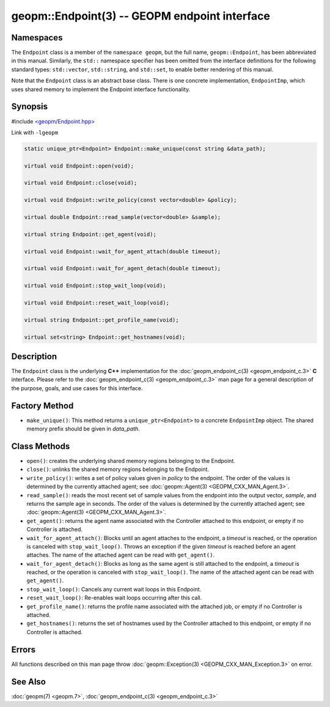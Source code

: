 
geopm::Endpoint(3) -- GEOPM endpoint interface
==============================================


Namespaces
----------

The ``Endpoint`` class is a member of the ``namespace geopm``\ , but the
full name, ``geopm::Endpoint``\ , has been abbreviated in this manual.
Similarly, the ``std::`` namespace specifier has been omitted from the
interface definitions for the following standard types: ``std::vector``\ ,
``std::string``\ , and ``std::set``\ , to enable better rendering of this
manual.

Note that the ``Endpoint`` class is an abstract base class.  There is one
concrete implementation, ``EndpointImp``\ , which uses shared memory to
implement the Endpoint interface functionality.

Synopsis
--------

#include `<geopm/Endpoint.hpp> <https://github.com/geopm/geopm/blob/dev/src/Endpoint.hpp>`_

Link with ``-lgeopm``


.. code-block:: c++

       static unique_ptr<Endpoint> Endpoint::make_unique(const string &data_path);

       virtual void Endpoint::open(void);

       virtual void Endpoint::close(void);

       virtual void Endpoint::write_policy(const vector<double> &policy);

       virtual double Endpoint::read_sample(vector<double> &sample);

       virtual string Endpoint::get_agent(void);

       virtual void Endpoint::wait_for_agent_attach(double timeout);

       virtual void Endpoint::wait_for_agent_detach(double timeout);

       virtual void Endpoint::stop_wait_loop(void);

       virtual void Endpoint::reset_wait_loop(void);

       virtual string Endpoint::get_profile_name(void);

       virtual set<string> Endpoint::get_hostnames(void);

Description
-----------

The ``Endpoint`` class is the underlying **C++** implementation for the
:doc:`geopm_endpoint_c(3) <geopm_endpoint_c.3>` **C** interface.  Please refer to the
:doc:`geopm_endpoint_c(3) <geopm_endpoint_c.3>` man page for a general description of the
purpose, goals, and use cases for this interface.

Factory Method
--------------


* ``make_unique()``:
  This method returns a ``unique_ptr<Endpoint>`` to a concrete
  ``EndpointImp`` object.  The shared memory prefix should be given in
  *data_path*.

Class Methods
-------------


*
  ``open()``:
  creates the underlying shared memory regions belonging to the
  Endpoint.

*
  ``close()``:
  unlinks the shared memory regions belonging to the Endpoint.

*
  ``write_policy()``:
  writes a set of policy values given in *policy* to the endpoint.
  The order of the values is determined by the currently attached
  agent; see :doc:`geopm::Agent(3) <GEOPM_CXX_MAN_Agent.3>`.

*
  ``read_sample()``:
  reads the most recent set of sample values from the endpoint into
  the output vector, *sample*\ , and returns the sample age in seconds.
  The order of the values is determined by the currently attached
  agent; see :doc:`geopm::Agent(3) <GEOPM_CXX_MAN_Agent.3>`.

*
  ``get_agent()``:
  returns the agent name associated with the Controller attached to
  this endpoint, or empty if no Controller is attached.

*
  ``wait_for_agent_attach()``:
  Blocks until an agent attaches to the endpoint,
  a *timeout* is reached, or the operation is
  canceled with ``stop_wait_loop()``.  Throws an
  exception if the given *timeout* is reached
  before an agent attaches.  The name of the
  attached agent can be read with ``get_agent()``.

*
  ``wait_for_agent_detach()``:
  Blocks as long as the same agent is still
  attached to the endpoint, a *timeout* is reached,
  or the operation is canceled with ``stop_wait_loop()``.
  The name of the attached agent can be read with ``get_agent()``.

*
  ``stop_wait_loop()``:
  Cancels any current wait loops in this Endpoint.

*
  ``reset_wait_loop()``:
  Re-enables wait loops occurring after this call.

*
  ``get_profile_name()``:
  returns the profile name associated with the attached job, or
  empty if no Controller is attached.

*
  ``get_hostnames()``:
  returns the set of hostnames used by the Controller attached to
  this endpoint, or empty if no Controller is attached.

Errors
------

All functions described on this man page throw :doc:`geopm::Exception(3) <GEOPM_CXX_MAN_Exception.3>`
on error.

See Also
--------

:doc:`geopm(7) <geopm.7>`\ ,
:doc:`geopm_endpoint_c(3) <geopm_endpoint_c.3>`
